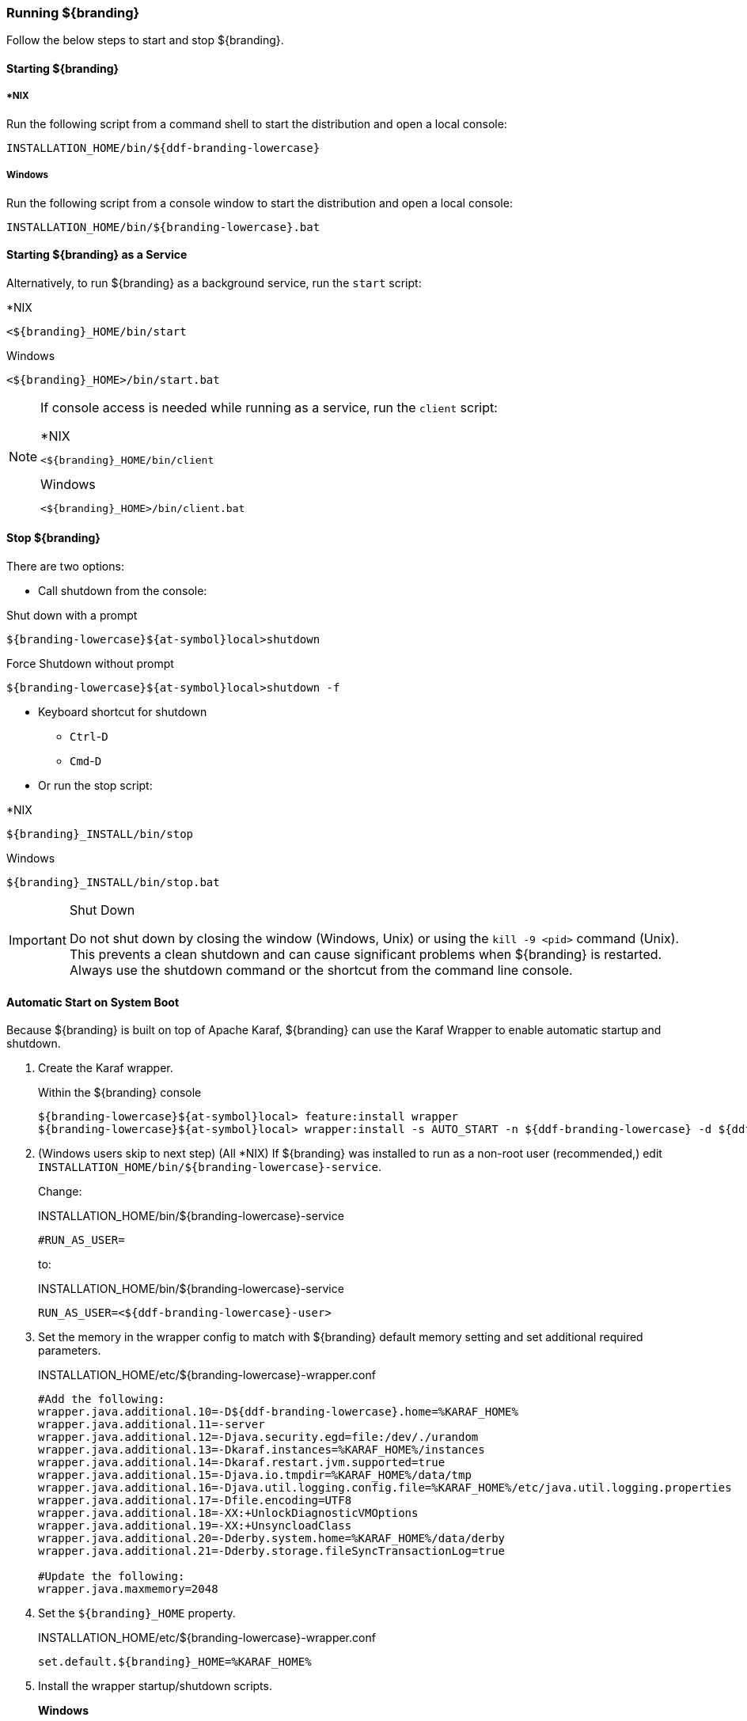 ////
Running Section
////

=== Running ${branding}

Follow the below steps to start and stop ${branding}.

==== Starting ${branding}

===== *NIX

Run the following script from a command shell to start the distribution and open a local console:

----
INSTALLATION_HOME/bin/${ddf-branding-lowercase}
----

===== Windows

Run the following script from a console window to start the distribution and open a local console:

----
INSTALLATION_HOME/bin/${branding-lowercase}.bat
----

==== Starting ${branding} as a Service

Alternatively, to run ${branding} as a background service, run the `start` script:

.*NIX
----
<${branding}_HOME/bin/start
----

.Windows
----
<${branding}_HOME>/bin/start.bat
----

[NOTE]
====
If console access is needed while running as a service, run the `client` script:

.*NIX
----
<${branding}_HOME/bin/client
----

.Windows
----
<${branding}_HOME>/bin/client.bat
----
====

==== Stop ${branding}

There are two options:

* Call shutdown from the console:

.Shut down with a prompt
----
${branding-lowercase}${at-symbol}local>shutdown
----

.Force Shutdown without prompt
----
${branding-lowercase}${at-symbol}local>shutdown -f
----

* Keyboard shortcut for shutdown
** `Ctrl`-`D`
** `Cmd`-`D`
* Or run the stop script:

.*NIX
----
${branding}_INSTALL/bin/stop
----

.Windows
----
${branding}_INSTALL/bin/stop.bat
----

.Shut Down
[IMPORTANT]
====
Do not shut down by closing the window (Windows, Unix) or using the `kill -9 <pid>` command (Unix).
This prevents a clean shutdown and can cause significant problems when ${branding} is restarted.
Always use the shutdown command or the shortcut from the command line console.
====

==== Automatic Start on System Boot
// This section needs to be verified. Valid?
Because ${branding} is built on top of Apache Karaf, ${branding} can use the Karaf Wrapper to enable automatic startup and shutdown.

. Create the Karaf wrapper.
+
.Within the ${branding} console
----
${branding-lowercase}${at-symbol}local> feature:install wrapper
${branding-lowercase}${at-symbol}local> wrapper:install -s AUTO_START -n ${ddf-branding-lowercase} -d ${ddf-branding-lowercase} -D "${branding} Service"
----
+
. (Windows users skip to next step) (All *NIX) If ${branding} was installed to run as a non-root user (recommended,) edit `INSTALLATION_HOME/bin/${branding-lowercase}-service`.
+
Change:
+
.INSTALLATION_HOME/bin/${branding-lowercase}-service
----
#RUN_AS_USER=
----
+
to:
+
.INSTALLATION_HOME/bin/${branding-lowercase}-service
----
RUN_AS_USER=<${ddf-branding-lowercase}-user>
----
+
. Set the memory in the wrapper config to match with ${branding} default memory setting and set additional required parameters.
+
.INSTALLATION_HOME/etc/${branding-lowercase}-wrapper.conf
[source,java,linenums]
----
#Add the following:
wrapper.java.additional.10=-D${ddf-branding-lowercase}.home=%KARAF_HOME%
wrapper.java.additional.11=-server
wrapper.java.additional.12=-Djava.security.egd=file:/dev/./urandom
wrapper.java.additional.13=-Dkaraf.instances=%KARAF_HOME%/instances
wrapper.java.additional.14=-Dkaraf.restart.jvm.supported=true
wrapper.java.additional.15=-Djava.io.tmpdir=%KARAF_HOME%/data/tmp
wrapper.java.additional.16=-Djava.util.logging.config.file=%KARAF_HOME%/etc/java.util.logging.properties
wrapper.java.additional.17=-Dfile.encoding=UTF8
wrapper.java.additional.18=-XX:+UnlockDiagnosticVMOptions
wrapper.java.additional.19=-XX:+UnsyncloadClass
wrapper.java.additional.20=-Dderby.system.home=%KARAF_HOME%/data/derby
wrapper.java.additional.21=-Dderby.storage.fileSyncTransactionLog=true

#Update the following:
wrapper.java.maxmemory=2048
----
+
. Set the `${branding}_HOME` property.
+
.INSTALLATION_HOME/etc/${branding-lowercase}-wrapper.conf
----
set.default.${branding}_HOME=%KARAF_HOME%
----
+
. Install the wrapper startup/shutdown scripts.
+
*Windows*
+
Run the following command in a console window. The command must be run with elevated permissions.
+
----
INSTALLATION_HOME/bin/${branding-lowercase}-service.bat install
----
Startup and shutdown settings can then be managed through *Services MMC Start → Control Panel → Administrative Tools → Services*.
+
*Redhat*
+
----
root${at-symbol}localhost# ln -s ${branding}_INSTALL/bin/${branding-lowercase}-service /etc/init.d/
root${at-symbol}localhost# chkconfig ${ddf-branding-lowercase}-service --add
root${at-symbol}localhost# chkconfig ${ddf-branding-lowercase}-service on
----
+
*Ubuntu*
+
----
root${at-symbol}localhost# ln -s ${branding}_INSTALL/bin/${branding-lowercase}-service /etc/init.d/
root${at-symbol}localhost# update-rc.d -f ${ddf-branding-lowercase}-service defaults
----
+
*Solaris*
+
----
root${at-symbol}localhost# ln -s ${branding}_INSTALL/bin/${branding-lowercase}-service /etc/init.d/
root${at-symbol}localhost# ln -s /etc/init.d/${branding-lowercase}-service /etc/rc0.d/K20${ddf-branding-lowercase}-service
root${at-symbol}localhost# ln -s /etc/init.d/${branding-lowercase}-service /etc/rc1.d/K20${ddf-branding-lowercase}-service
root${at-symbol}localhost# ln -s /etc/init.d/${branding-lowercase}-service /etc/rc2.d/K20${ddf-branding-lowercase}-service
root${at-symbol}localhost# ln -s /etc/init.d/${branding-lowercase}-service /etc/rc3.d/S20${ddf-branding-lowercase}-service
----
+
[WARNING]
====
While it is not a necessary step, information on how to convert the System V init scripts to the Solaris System Management Facility can be found at http://www.oracle.com/technetwork/articles/servers-storage-admin/scripts-to-smf-1641705.html
====
+
.Solaris-Specific Modification
[WARNING]
====
Due to a slight difference between the Linux and Solaris implementation of the `ps` command, the `${ddf-branding-lowercase}-service` script needs to be modified.
====
+
. Locate the following line in ${branding}_INSTALL/bin/${branding-lowercase}-service
+
.Solaris ${branding}_INSTALL/bin/${branding-lowercase}-service
----
pidtest=`$PSEXE -p $pid -o command | grep $WRAPPER_CMD | tail -1`
----
+
. Change the word command to comm.
+
.Solaris ${branding}_Install/bin/${branding-lowercase}-service
----
pidtest=`$PSEXE -p $pid -o comm | grep $WRAPPER_CMD | tail -1`
----

===== Karaf Documentation

Because ${branding} is built on Apache Karaf, more information on operating ${branding} can be found in the http://karaf.apache.org/index/documentation.html[Karaf documentation].

====  Managing Applications from ${admin-console}

The *Manage* button enables activation/deactivation and adding/removing applications.

===== Activating / Deactivating Applications

The *Deactivate* button stops individual applications and any dependent apps.
Certain applications are central to overall functionality and cannot be deactivated.
These will have the *Deactivate* button disabled.
Disabled apps will be moved to a list at the bottom of the page, with an enable button to reactivate, if desired.

The *Add Application* button is at the end of the list of currently active applications.

===== Removing Applications

To remove an application, it must first be deactivated.
This enables the *Remove Application* button.

===== Upgrading Applications

Each application tile includes an upgrade button to select a new version to install.

===== System Settings Tab

The configuration and features installed can be viewed and edited from the System tab as well; however, it is recommended that configuration be managed from the applications tab.

[IMPORTANT]
====
In general, applications should be managed via the applications tab.
Configuration via this page could result in an unstable system.
Proceed with caution!
====

==== Federation

It is recommended to use the *${ddf-catalog} App -> Sources* tab to configure and manage sites/sources.

==== Console Commands

Once the distribution has started, users will have access to a powerful command line console, the ${command-console}.
This ${command-console} can be used to manage services, install new features and applications, and manage the state of the system.

===== Access the System Console

The Command Line Console is the console that is available to the user when the distribution is started manually.
It may also be accessed by using the `bin/client.bat` or `bin/client.sh` scripts.
For more information on how to use the `client` scripts or how to remote into the the shell console, see Using Remote Instances.

===== Example Commands

====== View Bundle Status

Call `bundle:list` on the console to view the status of the bundles loaded in the distribution.

====== View Installed Features

Execute `feature:list` to view the features installed in the distribution.

[NOTE]
====
The majority of functionality and information available on the ${admin-console} is also available on the Command Line Console.
====

==== Catalog Commands

[cols="1,1,8" options="header"]
|===
|Title
|Namespace
|Description

|${ddf-branding}:: Catalog :: Core :: Commands
|catalog
|The Catalog Shell Commands are meant to be used with any `CatalogProvider` implementations.
They provide general useful queries and functions against the Catalog API that can be used for debugging, printing, or scripting.

|===

[WARNING]
====
Most commands can bypass the Catalog framework and interact directly with the Catalog provider if given the `--provider` option, if available.
No pre/post plugins are executed and no message validation is performed if the `--provider` option is used.
====

===== Commands

----
catalog:describe     catalog:dump         catalog:envlist      catalog:ingest       catalog:inspect
catalog:latest       catalog:migrate      catalog:range        catalog:remove       catalog:removeall
catalog:replicate    catalog:search       catalog:spatial      catalog:validate
----

.Command Descriptions
[cols="1,9a" options="header"]
|===

|Command
|Description

|`describe`
|Provides a basic description of the Catalog implementation.

|`dump`
|Exports metacards from the local Catalog. Does not remove them. See below for date filtering options.

|`envlist`
|[IMPORTANT]
====
Deprecated as of ddf-catalog 2.5.0. Please use `platform:envlist`.
====

Provides a list of environment variables.

|`ingest`
|Ingests data files into the Catalog.

|`inspect`
|Provides the various fields of a metacard for inspection.

|`latest`
|Retrieves the latest records from the Catalog based on the Metacard.MODIFIED date.

|`migrate`
|Allows two `CatalogProvider`s to be configured and migrates the data from the primary to the secondary.

|`range`
|Searches by the given range arguments (exclusively).

|`remove`
|Deletes a record from the local Catalog.

|`removeall`
|Attempts to delete all records from the local Catalog.

|`replicate`
|Replicates data from a federated source into the local Catalog.

|`search`
|Searches records in the local Catalog.

|`spatial`
|Searches spatially the local Catalog.

|`validate`
|Validates an XML file against all installed validators and prints out human readable errors and warnings.

|===

===== Available System Console Commands

To get a list of commands, type in the namespace of the desired extension then press the *Tab* key.

For example, type `catalog`, then press *Tab*.

===== System Console Command Help

For details on any command, type `help` then the command.
For example, `help search` (see results of this command in the example below).

.Example Help
----
${branding-lowercase}${at-symbol}local>help search
DESCRIPTION
        catalog:search

    Searches records in the Catalog Provider.

SYNTAX
        catalog:search [options] [SEARCH_PHRASE] [NUMBER_OF_ITEMS]

ARGUMENTS
        SEARCH_PHRASE
                Phrase to query the Catalog Provider. Will take precedence over --searchPhrase option.
                (defaults to *)
        NUMBER_OF_ITEMS
                Number of maximum records to display.
                (defaults to -1)

OPTIONS
        --lastMinutes, -min, -minutes
                Option to filter by the last N minutes. NOTE: Does not apply to CQL filters. Does not stack with other --lastXXXX options. Smaller --lastXXXX time units take precedence over larger time units.
        --cache
                Only search cached entries.
        --searchPhrase, -phrase, -like
                Option to filter by a specific phrase. NOTE: Does not apply to CQL filters. Does not stack with other --lastXXXX options. --lastXXXX options take precedence over this option.
                (defaults to *)
        --temporal, -dt
                Option to use temporal criteria to filter. The default is to use "keyword like * ".
        --endDate, -end
                Flag to specify a start date range to by which to filter. Dates should be formatted as MM-dd-yyyy such as 06-10-2014.
        --lastMonths, -m, -months
                Option to filter by the last N months. NOTE: Does not apply to CQL filters. Does not stack with other --lastXXXX options. Smaller --lastXXXX time units take precedence over larger time units.
        --temporalProperty, -tp
                Option to select which temporal property by which to filter with --XXXDate and--lastXXXX options. Valid values include, but are not limited to, "modified", "created", "effective", and "expiration". Defaults to "created" if not specified or input not recognized.
        --user, -u
                Run command as a different user.
        --lastWeeks, -w, -weeks
                Option to filter by the last N weeks. NOTE: Does not apply to CQL filters. Does not stack with other --lastXXXX options. Smaller --lastXXXX time units take precedence over larger time units.
        --cql, -cqlFilter
                Option to filter by metacards that match a CQL Filter expression. It is recommended to use the search command (catalog:search) first to see which metacards will be filtered.

                CQL Examples:
                	Textual:   --cql "title like 'some text'"
                	Temporal:  --cql "modified before 2012-09-01T12:30:00Z"
                	Spatial:   --cql "DWITHIN(location, POINT (1 2) , 10, kilometers)"
                	Complex:   --cql "title like 'some text' AND modified before 2012-09-01T12:30:00Z"
        --lastDays, -d, -days
                Option to filter by the last N days. NOTE: Does not apply to CQL filters. Does not stack with other --lastXXXX options. Smaller --lastXXXX time units take precedence over larger time units.
        --lastHours, -h, -hours
                Option to filter by the last N hours. NOTE: Does not apply to CQL filters. Does not stack with other --lastXXXX options. Smaller --lastXXXX time units take precedence over larger time units.
        --startDate, -start
                Flag to specify a start date range to by which to filter. Dates should be formatted as MM-dd-yyyy such as 06-10-2014.
        --caseSensitive, -case
                Option to set the --searchPhrase to be case sensitive.
        --provider, -p, -provider
                Interacts with the provider directly instead of the framework.
        --help
                Display this help message
        --lastSeconds, -sec, -seconds
                Option to filter by the last N seconds. NOTE: Does not apply to CQL filters. Does not stack with other --lastXXXX options. Smaller --lastXXXX time units take precedence over larger time units.

----

The `help` command provides a description of the provided command, along with the syntax in how to use it, arguments it accepts, and available options.

===== `catalog:dump` Options

The `catalog:dump` command provides selective export of metacards based on a filter.
The `--cql` option, the `--startDate` and `--endDate` option, the `--lastXXX` options, and the `--searchPhrase` option, allow filtering on the metacard.
These options are mutually exclusive in the order just listed.

If no filtering options are provided, all metacards will be dumped.

====== Examples

----
${branding-lowercase}${at-symbol}local>// Given we've ingested a few metacards
${branding-lowercase}${at-symbol}local>catalog:latest 3
#       ID                                Modified Date              Title
1       a6e9ae09c792438e92a3c9d7452a449f  2014-06-13T09:56:18+10:00
2       b4aced45103a400da42f3b319e58c3ed  2014-06-13T09:52:12+10:00
3       a63ab22361e14cee9970f5284e8eb4e0  2014-06-13T09:49:36+10:00  myTitle

${branding-lowercase}${at-symbol}local>// CQL textural filter
${branding-lowercase}${at-symbol}local>catalog:dump --cql "title like 'myTitle'" /dump/directory/path
 1 file(s) dumped in 0.015 seconds

${branding-lowercase}${at-symbol}local>// CQL temporal filter
${branding-lowercase}${at-symbol}local>catalog:dump --cql "modified before 2012-09-01T12:30:00Z" /dump/directory/path
 2 file(s) dumped in 0.023 seconds

${branding-lowercase}${at-symbol}local>// CQL spatial filter
${branding-lowercase}${at-symbol}local>catalog:dump --cql "DWITHIN(location, POINT (1 2) , 10, kilometers)" /dump/directory/path
 1 file(s) dumped in 0.020 seconds

${branding-lowercase}${at-symbol}local>// CQL complex filter
${branding-lowercase}${at-symbol}local>catalog:dump --cql " title like 'some text' AND modified before 2012-09-01T12:30:00Z" /dump/directory/path
 1 file(s) dumped in 0.015 seconds

${branding-lowercase}${at-symbol}local>// modified between dates
${branding-lowercase}${at-symbol}local>catalog:dump --temporalProperty modified --startDate 06-10-2014 --endDate 06-10-2014 /dump/directory/path
 1 file(s) dumped in 0.024 seconds

${branding-lowercase}${at-symbol}local>// effective after date
${branding-lowercase}${at-symbol}local>catalog:dump --temporalProperty effective --endDate 06-10-2014 /dump/directory/path
 1 file(s) dumped in 0.018 seconds

${branding-lowercase}${at-symbol}local>// created in last 10 seconds
${branding-lowercase}${at-symbol}local>catalog:dump --temporalProperty created --lastSeconds 10 /dump/directory/path
 2 file(s) dumped in 0.024 seconds

${branding-lowercase}${at-symbol}local>// contains phrase
${branding-lowercase}${at-symbol}local>catalog:dump --searchPhrase “MyTitle” /dump/directory/path
 2 file(s) dumped in 0.020 seconds
${branding-lowercase}${at-symbol}local>catalog:dump --searchPhrase “MyTitle” --caseSensitive /dump/directory/path
 0 file(s) dumped in 0.0 seconds

----

===== Application Commands

Application commands are used from the ${ddf-branding} Admin application to manage applications in the ${branding}.

[NOTE]
====
The Application Commands are installed automatically with the Admin Application.
====

[cols="2,1,4"]
|===

|Title
|Namespace
|Description

|${ddf-branding} :: Admin :: Application Service
|app
|The ${ddf-admin} Application Service contains operations to work with applications.

|===

===== Listing Available System Console Commands

To get a list of commands, type in the namespace of the desired extension and press `<tab>`. For example, type in: `app`, then `<tab>`

[source]
----
${ddf-branding-lowercase}${at-symbol}local>app:
app:add       app:list      app:remove    app:start     app:status    app:stop      app:tree
----

===== Command Descriptions

[cols="1m,1m,5" options="header"]
|===

|Command
|Syntax
|Description

|add
|app:add appUri
|Adds an application with the given uri.

|remove
|app:remove appName
|Removes an application with the given name.

|start
|app:start appName
|Starts an application with the given name.

|stop
|app:stop appName
|Stops an application with the given name.

|list
|app:list
|Lists the applications that are in the system and gives their current state.

|status
|app:status appName
|Shows status of an application.
Gives information on the current state, features within the application, what required features are not started and what required bundles are not started.

|tree
|app:tree
|Creates a hierarchy tree of all of the applications.

|===

===== Command Usage Examples

Listing all applications

[source]
----
${branding-lowercase}${at-symbol}local>app:list
State      Name
[ACTIVE  ] catalog-app-<VERSION>
[ACTIVE  ] distribution-<VERSION>
[ACTIVE  ] platform-app-<VERSION>

[...]
----

This list shows all of the applications installed in ${branding}.
From here, use the name of an application to get more information on its status.

Getting status for a specific application

[source]
----
${ddf-branding-lowercase}${at-symbol}local>app:status catalog-app-<VERSION>
catalog-app-<VERSION>

Current State is: ACTIVE

Features Located within this Application:
    catalog-security-filter
    catalog-transformer-resource
    catalog-rest-endpoint
    abdera
    catalog-transformer-xml
    catalog-transformer-thumbnail
    catalog-transformer-metadata
    catalog-transformer-xsltengine
    catalog-core-fanoutframework
    catalog-transformer-tika
    catalog-core-api
    catalog-opensearch-source
    catalog-plugin-federationreplication
    catalog-opensearch-endpoint
    catalog-schematron-plugin
    catalog-transformer-geoformatter
    catalog-transformer-atom
    catalog-core-sourcemetricsplugin
    catalog-core-metricsplugin
    catalog-app
    catalog-transformer-json
    catalog-core-standardframework
    catalog-core

Required Features Not Started
    NONE

Required Bundles Not Started
    NONE

----

===== Application in Failure State

If an application is an a 'FAILED' state, it means that there is a required feature or bundle that is not started.

[source]
----
${ddf-branding-lowercase}${at-symbol}local>app:list
State      Name
[FAILED  ] catalog-app-<VERSION>
[ACTIVE  ] distribution-<VERSION>
[ACTIVE  ] platform-app-<VERSION>
----

In the above case, the catalog app is in a failure state.
Checking the status of that application will show what did not start correctly.

[source]
----
${ddf-branding-lowercase}${at-symbol}local>app:status catalog-app-<VERSION>
catalog-app-<VERSION>

Current State is: FAILED

Features Located within this Application:
    catalog-security-filter
    catalog-transformer-resource
    catalog-rest-endpoint
    abdera
    catalog-transformer-xml
    catalog-transformer-thumbnail
    catalog-transformer-metadata
    catalog-transformer-xsltengine
    catalog-core-fanoutframework
    catalog-transformer-tika
    catalog-core-api
    catalog-opensearch-source
    catalog-plugin-federationreplication
    catalog-opensearch-endpoint
    catalog-schematron-plugin
    catalog-transformer-geoformatter
    catalog-transformer-atom
    catalog-core-sourcemetricsplugin
    catalog-core-metricsplugin
    catalog-app
    catalog-transformer-json
    catalog-core-standardframework
    catalog-core

Required Features Not Started
    NONE

Required Bundles Not Started
    [261]   catalog-opensearch-endpoint
----

This status shows that bundle #261, the catalog-opensearch-endpoint, did not start. Performing a 'list' on the console verifies this:

[source]
----
[ 261] [Resolved   ] [            ] [       ] [   80] DDF :: Catalog :: OpenSearch :: Endpoint (<VERSION>)
----

Once that bundle is started by fixing its error, the catalog application will show as being in an ACTIVE state.

==== Command Scheduler

Command Scheduler is a capability exposed through the ${admin-console} (\${secure_url}/admin) that allows administrators to schedule Command Line Commands to be run at specified intervals.

===== Using the Command Scheduler

The Command Scheduler allows administrators to schedule Command Line Shell Commands to be run in a "platform-independent" method.
For instance, if an administrator wanted to use the Catalog commands to export all records of a Catalog to a directory, the administrator could write a cron job or a scheduled task to remote into the container and execute the command.
Writing these types of scripts are specific to the administrator's operating system and also requires extra logic for error handling if the container is up.
The administrator can also create a Command Schedule, which currently requires only two fields.
The Command Scheduler only runs when the container is running, so there is no need to verify if the container is up.
In addition, when the container is restarted, the commands are rescheduled and executed again.

====== Schedule a Command

. Navigate to the ${admin-console} (${secure_url}/admin).
. Select *${branding} Platform*
. Select *Platform Command Scheduler*.
. Type the command or commands to be executed in the *Command* text field. Commands can be separated by a semicolon and will execute in order from left to right.
. Type in a positive integer for the *Interval In Seconds* field.
. Select the *Save* button. Once the *Save* button is selected, the command is executed immediately. It's next scheduled execution begins after the amount of seconds specified in the *Interval In Seconds* field and repeats indefinitely until the container is shut down or the scheduled command is deleted.

[NOTE]
====
Scheduled Commands can be updated and deleted.
To delete, clear the fields and click *Save*.
To update, modify the fields and click *Save*.
====

===== Updating a Scheduled Command

. Navigate to the *${admin-console}*.
. Click on the *${ddf-platform}* application.
. Click on the *Configuration* tab.
. Under the *Platform Command Scheduler* configuration are all the scheduled commands.
Scheduled commands have the following syntax `${ddf-branding-lowercase}.platform.scheduler.Command.{GUID}` such as `${ddf-branding-lowercase}.platform.scheduler.Command.4d60c917-003a-42e8-9367-1da0f822ca6e`.
. Find the desired configuration to modify and update either the *Command* text field or the *Interval In Seconds* field or both.
. Click *Save changes*.
Once the Save button has been clicked, the command will be executed immediately.
Its next scheduled execution happens after the time specified in Interval In Seconds and repeats indefinitely until the container is shutdown or the Scheduled Command is deleted.

====== Command Output

Commands that normally write out to the console will write out to the distribution's log.
For example, if an `echo "Hello World"` command is set to run every five seconds, the log displays the following:

.Sample Command Output in the Log
----
16:01:32,582 | INFO  | heduler_Worker-1 | ${ddf-branding-lowercase}.platform.scheduler.CommandJob          68 | platform-scheduler   | Executing command [echo Hello World]
16:01:32,583 | INFO  | heduler_Worker-1 | ${ddf-branding-lowercase}.platform.scheduler.CommandJob          70 | platform-scheduler   | Execution Output: Hello World
16:01:37,581 | INFO  | heduler_Worker-4 | ${ddf-branding-lowercase}.platform.scheduler.CommandJob          68 | platform-scheduler   | Executing command [echo Hello World]
16:01:37,582 | INFO  | heduler_Worker-4 | ${ddf-branding-lowercase}.platform.scheduler.CommandJob          70 | platform-scheduler   | Execution Output: Hello World
----

In short, administrators can view the status of a run within the log as long as INFO was set as the status level.

==== Subscriptions Commands

[cols="3,1,6" options="header"]
|===

|Title
|Namespace
|Description

|`${ddf-branding} :: Catalog :: Core :: PubSub Commands`
|`subscriptions`
|The ${branding} PubSub shell commands provide functions to list the registered subscriptions in ${branding} and to delete subscriptions.

|===

[WARNING]
====
The subscriptions commands are installed when the Catalog application is installed.
====

===== Commands

----
${branding-lowercase}${at-symbol}local>subscriptions:
subscriptions:delete    subscriptions:list
----

===== Command Descriptions

[cols="1,4" options="header"]
|===

|Command
|Description

|`delete`
|Deletes the subscription(s) specified by the search phrase or LDAP filter.

|`list`
|List the subscription(s) specified by the search phrase or LDAP filter.
|===

===== List Available System Console Commands

To get a list of commands, type the namespace of the desired extension the press the Tab key.

For example, type `subscriptions` then press *Tab*.

System Console Command Help
For details on any command type `help` then the subscriptions command.
For example, `help subscriptions:list` displays the data in the following table.

.Example Help
----
${branding-lowercase}${at-symbol}local>help subscriptions:list
DESCRIPTION
        subscriptions:list
        Allows users to view registered subscriptions.
SYNTAX
        subscriptions:list [options] [search phrase or LDAP filter]
ARGUMENTS
        search phrase or LDAP filter
                Subscription ID to search for. Wildcard characters (*) can be used in the ID, e.g., my*name or *123. If an id is not provided, then
                all of the subscriptions are displayed.
OPTIONS
        filter, -f
                Allows user to specify any type of LDAP filter rather than searching on single subscription ID.
                You should enclose the LDAP filter in quotes since it will often have special characters in it.
                An example LDAP filter would be:
                (& (subscription-id=my*) (subscription-id=*169*))
                which searches for all subscriptions starting with "my" and having 169 in the ID, which can be thought of as part of an IP address.
                An example of the entire quote command would be:
                subscriptions:list -f ""(& (subscription-id=my*) (subscription-id=*169*))"
        --help
                Display this help message
----

The `help` command provides a description of the command, along with the syntax on how to use it, arguments it accepts, and available options.

===== `subscriptions:list` Command Usage Examples

Note that no arguments are required for the `subscriptions:list` command.
If no argument is provided, all subscriptions will be listed.
A count of the subscriptions found matching the list command's search phrase (or LDAP filter) is displayed first followed by each subscription's ID.

====== List All Subscriptions

----
${branding-lowercase}${at-symbol}local>subscriptions:list

Total subscriptions found: 3

Subscription ID
my.contextual.id.v20|http://172.18.14.169:8088/mockCatalogEventConsumerBinding?WSDL
my.contextual.id.v30|http://172.18.14.169:8088/mockEventConsumerBinding?WSDL
my.contextual.id.json|http://172.18.14.169:8088/services/json/local/event/notification
----

====== List a Specific Subscription by ID

----
${branding-lowercase}${at-symbol}local>subscriptions:list "my.contextual.id.v20|http://172.18.14.169:8088/mockCatalogEventConsumerBinding?WSDL"

Total subscriptions found: 1

Subscription ID
my.contextual.id.v20|http://172.18.14.169:8088/mockCatalogEventConsumerBinding?WSDL
----

[WARNING]
====
It is recommended to always quote the search phrase (or LDAP filter) argument to the command so that any special characters are properly processed.
====

====== List Subscriptions Using Wildcards

----
${branding-lowercase}${at-symbol}local>subscriptions:list "my*"

Total subscriptions found: 3

Subscription ID
my.contextual.id.v20|http://172.18.14.169:8088/mockCatalogEventConsumerBinding?WSDL
my.contextual.id.v30|http://172.18.14.169:8088/mockEventConsumerBinding?WSDL
my.contextual.id.json|http://172.18.14.169:8088/services/json/local/event/notification


${branding-lowercase}${at-symbol}local>subscriptions:list "*json*"

Total subscriptions found: 1

Subscription ID
my.contextual.id.json|http://172.18.14.169:8088/services/json/local/event/notification


${branding-lowercase}${at-symbol}local>subscriptions:list "*WSDL"

Total subscriptions found: 2

Subscription ID
my.contextual.id.v20|http://172.18.14.169:8088/mockCatalogEventConsumerBinding?WSDL
my.contextual.id.v30|http://172.18.14.169:8088/mockEventConsumerBinding?WSDL

----

====== List Subscriptions Using an LDAP Filter
The example below illustrates searching for any subscription that has "json" or "v20" anywhere in its subscription ID.

----
${branding-lowercase}${at-symbol}local>subscriptions:list -f "(|(subscription-id=*json*) (subscription-id=*v20*))"

Total subscriptions found: 2

Subscription ID
my.contextual.id.v20|http://172.18.14.169:8088/mockCatalogEventConsumerBinding?WSDL
my.contextual.id.json|http://172.18.14.169:8088/services/json/local/event/notification
----

The example below illustrates searching for any subscription that has `json` and `172.18.14.169` in its subscription ID. This could be a handy way of finding all subscriptions for a specific site.

----
${branding-lowercase}${at-symbol}local>subscriptions:list -f "(&(subscription-id=*json*) (subscription-id=*172.18.14.169*))"

Total subscriptions found: 1

Subscription ID
my.contextual.id.json|http://172.18.14.169:8088/services/json/local/event/notification
----

===== `subscriptions:delete` Command Usage Example

The arguments for the `subscriptions:delete` command are the same as for the `list` command, except that a search phrase or LDAP filter must be specified.
If one of these is not specified an error will be displayed.
When the `delete` command is executed it will display each subscription ID it is deleting.
If a subscription matches the search phrase but cannot be deleted, a message in red will be displayed with the ID.
After all matching subscriptions are processed, a summary line is displayed indicating how many subscriptions were deleted out of how many matching subscriptions were found.

====== Delete a Specific Subscription Using Its Exact ID

----
${branding-lowercase}${at-symbol}local>subscriptions:delete "my.contextual.id.json|http://172.18.14.169:8088/services/json/local/event/notification"

Deleted subscription for ID = my.contextual.id.json|http://172.18.14.169:8088/services/json/local/event/notification

Deleted 1 subscriptions out of 1 subscriptions found.
----

===== Delete Subscriptions Using Wildcards

[source,linenums]
----
${branding-lowercase}${at-symbol}local>subscriptions:delete "my*"

Deleted subscription for ID = my.contextual.id.v20|http://172.18.14.169:8088/mockCatalogEventConsumerBinding?WSDL
Deleted subscription for ID = my.contextual.id.v30|http://172.18.14.169:8088/mockEventConsumerBinding?WSDL

Deleted 2 subscriptions out of 2 subscriptions found.

${branding-lowercase}${at-symbol}local>subscriptions:delete "*json*"

Deleted subscription for ID = my.contextual.id.json|http://172.18.14.169:8088/services/json/local/event/notification

Deleted 1 subscriptions out of 1 subscriptions found.
----

===== Delete All Subscriptions

[source,linenums]
----
${branding-lowercase}${at-symbol}local>subscriptions:delete *

Deleted subscription for ID = my.contextual.id.v30|http://172.18.14.169:8088/mockEventConsumerBinding?WSDL
Deleted subscription for ID = my.contextual.id.v20|http://172.18.14.169:8088/mockCatalogEventConsumerBinding?WSDL
Deleted subscription for ID = my.contextual.id.json|http://172.18.14.169:8088/services/json/local/event/notification

Deleted 3 subscriptions out of 3 subscriptions found.
----

===== Delete Subscriptions Using an LDAP Filter

----
${branding-lowercase}${at-symbol}local>subscriptions:delete -f "(&(subscription-id=*WSDL) (subscription-id=*172.18.14.169*))"

Deleted subscription for ID = my.contextual.id.v20|http://172.18.14.169:8088/mockCatalogEventConsumerBinding?WSDL
Deleted subscription for ID = my.contextual.id.v30|http://172.18.14.169:8088/mockEventConsumerBinding?WSDL

Deleted 2 subscriptions out of 2 subscriptions found.
----

==== Platform Commands

[cols="2,1,7" options="header"]
|===

|Title
|Namespace
|Description

|${branding} Platform Commands
|`platform`
|The ${branding} Platform Shell Commands provide generic platform management functions

|===

[WARNING]
====
The Platform Commands are installed when the Platform application is installed.
====

===== Commands

====== Command Descriptions

----
${branding-lowercase}${at-symbol}local>platform:
platform:describe    platform:envlist
----

[cols="2" options="header"]
|===

|Command
|Description

|`config-export`
|Exports the current configurations.

|`config-status`
|Lists import status of configuration files.

|`describe`
|Shows the current platform configuration.

|`envlist`
|Provides a list of environment variables.

|===

====== List Available System Console Commands

To view a list of commands, type the namespace of the desired extension and press the *Tab* key.

For example, type *platform* then press *Tab*.

===== System Console Command Help

For details on any command type `help` followed by the platform command.

For example, help `platform:envlist`

===== Example Help

----
${branding-lowercase}${at-symbol}local>help platform:envlist
DESCRIPTION
        platform:envlist

        Provides a list of environment variables

SYNTAX
        platform:envlist [options]

OPTIONS
        --help
                Display this help message
----

The `help` command provides a description of the provided command, along with the syntax in how to use it, arguments it accepts, and available options.

==== Persistence Commands

[cols="2,1,7" options="header"]
|===
|Title
|Namespace
|Description

|${branding}:: Persistence :: Core :: Commands
|store
|The Persistence Shell Commands are meant to be used with any PersistentStore implementations. They provide the ability to query and delete entries from the persistence store.

|===

===== Commands

----
store:delete    store:list
----

====== Command Descriptions

[cols="2,6"]
|===

|Command
|Description

|`delete`
|Delete entries from the persistence store that match a given CQL statement

|`list`
|Lists entries that are stored in the persistence store.

|===

====== Available System Console Commands

To get a list of commands, type in the namespace of the desired extension then press the *Tab* key.

For example, type _store_, then press *Tab*.

===== System Console Command Help

For details on any command, type help then the command.
For example, help `store:list` (see results of this command in the example below).

====== Example Help

----
${branding-lowercase}${at-symbol}local>help store:list
DESCRIPTION
        store:list

    Lists entries that are available in the persistent store.

SYNTAX
        store:list [options]

OPTIONS
        User ID, -u, --user
                User ID to search for notifications. If an id is not provided, then all of the notifications for all users are displayed.
        --help
                Display this help message
        Persistence Type, -t, --type
                Type of item to retrieve from the persistence store.
                Options: metacard, saved_query, notification, task, or workspace
        CQL, -c, --cql
                OGC CQL statement to query the persistence store. Not specifying returns all entries. More information on CQL is available at:
                http://docs.geoserver.org/stable/en/user/tutorials/cql/cql_tutorial.html
----

The `help` command provides a description of the provided command, along with the syntax in how to use it, arguments it accepts, and available options.

==== CQL Syntax

The CQL syntax used should follow the OGC CQL format.
Examples and a description of the grammar is located at http://docs.geoserver.org/stable/en/user/tutorials/cql/cql_tutorial.html[CQL Tutorial].

===== Examples

----
Finding all notifications that were sent due to a download:
${branding-lowercase}${at-symbol}local>store:list --cql "application='Downloads'" --type notification

Deleting a specific notification:
${branding-lowercase}${at-symbol}local>store:delete --cql "id='fdc150b157754138a997fe7143a98cfa'" --type notification
----

==== Ingesting Data

Ingesting is the process of getting metadata into the Catalog Framework.
Ingested files are "transformed" into a neutral format that can be search against as well as migrated to other formats and systems.
There are multiple methods available for ingesting files into the ${branding}.

===== File types supported

${branding} supports a wide variety of file types and data types for ingest.
The ${branding}'s internal Input Transformers extract the necessary data into a generalized format.
${branding} supports ingest of many datatypes and commonly used file formats, such as Microsoft office products: Word documents, Excel spreadsheets, and PowerPoint presentations as well as .pdf files, GeoJson and others.

==== Methods of Ingest

===== Easy (for fewer records or manual ingesting)

====== Ingest command (console)

The ${branding} console application has a command line option for ingesting files

====== Usage

The syntax for the ingest command is `ingest -t <transformer type> <file path>` relative to the installation path.

For XML data, run this command:
----
ingest -t xml examples/metacards/xml
----

====== Directory Monitor

The ${ddf-catalog} application contains a Directory Monitor feature that allows files placed in a single directory to be monitored and ingested automatically.
For more information about configuring a directory to be monitored, consult Directory Monitor.

====== Using Directory Monitor

Simply place the desired files in the monitored directory and it will be ingested automatically.
If, for any reason, the files cannot be ingested, they will be moved to an automatically created sub-folder named `.errors`.
Optionally, ingested files can be automatically moved to a sub-folder called `.ingested`.

===== Medium

====== External Methods

Several third-party tools, such as cURL.exe and the Chrome Advanced Rest Client, can be used to send files and other types of data to ${branding} for ingest.

.Windows Example
----
curl -H "Content-type: application/json;id=geojson" -i -X POST -d ${at-symbol}"C:\path\to\geojson_valid.json" ${secure_url}/services/catalog
----
+
.*NIX Example
----
curl -H "Content-type: application/json;id=geojson" -i -X POST -d ${at-symbol}geojson_valid.json ${secure_url}/services/catalog
----
+
Where:
*-H* adds an HTTP header. In this case, Content-type header `application/json;id=geojson` is added to match the data being sent in the request.
*-i* requests that HTTP headers are displayed in the response.
*-X* specifies the type of HTTP operation. For this example, it is necessary to POST (ingest) data to the server.
*-d* specifies the data sent in the POST request. The `${at-symbol}` character is necessary to specify that the data is a file.
+
The last parameter is the URL of the server that will receive the data.
+
This should return a response similar to the following (the actual catalog ID in the id and Location URL fields will be different):
+
.Sample Response
[source,http,linenums]
----
HTTP/1.1 201 Created
Content-Length: 0
Date: Mon, 22 Apr 2015 22:02:22 GMT
id: 44dc84da101c4f9d9f751e38d9c4d97b
Location: ${secure_url}/services/catalog/44dc84da101c4f9d9f751e38d9c4d97b
Server: Jetty(7.5.4.v20111024)
----
+
. Verify the entry was successfully ingested by entering in a browser the URL returned in the POST response's HTTP header. For instance in our example, it was `/services/catalog/44dc84da101c4f9d9f751e38d9c4d97b`. This should display the catalog entry in XML within the browser.
. Verify the catalog entry exists by executing a query via the OpenSearch endpoint.
. Enter the following URL in a browser /services/catalog/query?q=ddf. A single result, in Atom format, should be returned.

===== Verifying Ingest

. Verify GeoJson file was stored using the Content REST endpoint.
.. Send a GET command to read the content from the content repository using the Content REST endpoint. This can be done using `cURL` command below. Note that the GUID will be different for each ingest. The GUID can be determined by going to the `<DISTRIBUTION_INSTALL_DIR>/content/store` directory and copying the sub-directory in this folder (there should only be one).

.Windows Example
[source,terminal]
----
curl -X GET ${secure_url}/services/content/c90147bf86294d46a9d35ebbd44992c5
----

.*NIX Example
[source,terminal]
----
curl -X GET ${secure_url}/services/content/c90147bf86294d46a9d35ebbd44992c5
----

The response to the GET command will be the contents of the `geojson_valid.json` file originally ingested.

===== Advanced (more records, automated ingest)

The ${branding} provides endpoints for both REST and SOAP services, allowing integration with other data systems and the ability to further automate ingesting data into the catalog.

==== Removing Expired Records from Catalog

${branding} has many ways to remove expired records from the underlying Catalog data store.
Nevertheless, the benefits of data standardization is that an attempt can be made to remove records without the need to know any vendor-specific information.
Whether the data store is a search server, a No-SQL database, or a relational database, expired records can be removed universally using the Catalog API and the Catalog Commands.

===== Universal Expired Records Removal

====== Manual Removal

To manually remove expired records from the Catalog, execute in the Command Line Console,

----
catalog:removeall --expired
----

When prompted, type yes to remove all expired records.

[TIP]
====
For help on the removeall command, execute

`help catalog:removeall`
====

====== Automated Removal

By default, the ${branding} runs a scheduled command every 24 hours to remove expired records.
The command is executed and scheduled <<Using the Command Scheduler>>.
To change the configuration out of the box, follow the <<Updating a Scheduled Command>> instructions.
If an administrator wants to create additional scheduled tasks to remove records from the local Catalog, the administrator can follow the steps provided in the Scheduling a Command section.
In the Command text field, type the following

`catalog:removeall --force --expired`

If it is intended to have this run daily, type 86400 for the amount of seconds.
(60 seconds/min x 60 minutes/hr x 24 hours/day = 86400 seconds for one day)

===== Explanation of Command to Remove Expired Records

The `catalog:removeall` command states you want to remove records from the local Catalog.

The `--force` option is used to suppress the confirmation message which asks a user if the user intentionally wants to permanently remove records from the Catalog.

The `--expired` option is to remove only expired records.

[IMPORTANT]
====
If the `--expired` option is omitted, then all records will be removed from the Catalog.
====

===== Non-Universal or Catalog Specific Removal

Using the Catalog Commands is convenient for achieving many goals such as removing expired records, but is not always the most efficient since not all Catalog implementation details are known.
The Catalog API does not allow for every special nuance of a specific data store.
Therefore, whether an administrator's data store is from Oracle, Solr, or any other vendor, the administrator should consult the specific Catalog implementation's documentation on the best method to remove metadata.
Many specific Catalog implementations might come with their own custom scripts for removing expired metadata such as the SQL scripts provided for the Oracle Catalog implementation.

===== Automatic Catalog Backup

To backup local catalog records.
A backup plugin is disabled by default for performance reasons.
It can be enabled and configured in the:

*${admin-console} -> ${ddf-catalog} -> Configuration -> Backup Post-Ingest Plugin.*

==== Metrics Reporting

Metrics are available in several formats and levels of detail.

Complete the following procedure now that several queries have been executed.

. Select *${branding}-Platform*
. Select *Metrics* tab
. For individual metrics, choose the format desired from the desired timeframe column
.. PNG
.. CSV
.. XLS
. For a detailed report of all metrics, at the bottom of the page are selectors to choose time frame and summary level.
A report is generated in _xls_ format.

==== Monitoring ${branding}

The ${branding} contains many tools to monitor system functionality, usage, and overall system health.

===== Managing Logging

The ${branding} supports a dynamic and customizable logging system including log level, log format, log output destinations, roll over, etc.

====== Configuring Logging

Edit the configuration file `[${branding-lowercase}_install_dir]/etc/org.ops4j.pax.logging.cfg]`

====== ${branding} log file

The name and location of the log file can be changed with the following setting:

`log4j.appender.out.file=<KARAF.DATA>/log/${branding-lowercase}.log`

====== [[controlling_log_level]]Controlling log level

A useful way to debug and detect issues is to change the log level:

`log4j.rootLogger=DEBUG, out, osgi:VmLogAppender`

====== Controlling the size of the log file

Set the maximum size of the log file before it is rolled over by editing the value of this setting:

`log4j.appender.out.maxFileSize=20MB`

====== Number of backup log files to keep

Adjust the number of backup files to keep by editing the value of the of this setting:

`log4j.appender.out.maxBackupIndex=10`

====== Enabling logging of inbound and outbound SOAP messages for the ${branding} SOAP endpoints

By default, the ${branding} start scripts include a system property enabling logging of inbound and outbound SOAP messages.

`-Dcom.sun.xml.ws.transport.http.HttpAdapter.dump=true`

In order to see the messages in the log, one must set the logging level for `org.apache.cxf.services` to `INFO`. By default, the logging level for `org.apache.cxf` is set to `WARN`.

`${branding-lowercase}${at-symbol}local>log:set INFO org.apache.cxf.services`

===== External Resources

Other appenders can be selected and configured.

For more detail on configuring the log file and what is logged to the console a handy reference is `http://karaf.apache.org/manual/latest-2.2.x/users-guide/logging-system.html`

==== Enabling HTTP Access Logging

===== Configuring

To enable access logs for the current ${branding}, do the following:

* Update the `jetty.xml` file located in `etc/` adding the following xml:

[source,xml,linenums]
----
<Get name="handler">
    <Call name="addHandler">
      <Arg>
        <New class="org.eclipse.jetty.server.handler.RequestLogHandler">
          <Set name="requestLog">
            <New id="RequestLogImpl" class="org.eclipse.jetty.server.NCSARequestLog">
              <Arg><SystemProperty name="jetty.logs" default="data/log/"/>/yyyy_mm_dd.request.log</Arg>
              <Set name="retainDays">90</Set>
              <Set name="append">true</Set>
              <Set name="extended">false</Set>
              <Set name="LogTimeZone">GMT</Set>
            </New>
          </Set>
        </New>
      </Arg>
    </Call>
  </Get>
----

Change the location of the logs to the desired location. In the settings above, location will default to data/log (same place where the log is located).

The log is using _National Center for Supercomputing Association Applications (NCSA)_ or Common format (hence the class 'NCSARequestLog').
This is the most popular format for access logs and can be parsed by many web server analytics tools. Here is a sample output:

[source]
----
127.0.0.1 -  -  [14/Jan/2013:16:21:24 +0000] "GET /favicon.ico HTTP/1.1" 200 0
127.0.0.1 -  -  [14/Jan/2013:16:21:33 +0000] "GET /services/ HTTP/1.1" 200 0
127.0.0.1 -  -  [14/Jan/2013:16:21:33 +0000] "GET /services//?stylesheet=1 HTTP/1.1" 200 0
127.0.0.1 -  -  [14/Jan/2013:16:21:33 +0000] "GET /favicon.ico HTTP/1.1" 200 0
----

===== External Resources

http://team.ops4j.org/wiki/display/paxweb/Advanced+Jetty+Configuration[Advanced Jetty Configuration]
http://wiki.eclipse.org/Jetty/Tutorial/RequestLog[Jetty Request Log Tutorial]

===== Using the LogViewer

Monitor system logs with the *LogViewer*, a convenient "viewing portal" for incoming logs.

* Navigate to the LogViewer at \${secure_url}/admin/logviewer

The LogViewer displays the most recent 500 log messages by default, but will grow to a maximum of 5000 messages.

The top left button labeled LIVE/PAUSED will toggle live retrieval of incoming logs from the backend.

Log events can be filtered by:

* Log level (`ERROR`, `WARNING`, etc).
** The LogViewer will display at the currently configured log level for the Karaf logs.
*** See <<controlling_log_level, Controlling Log Level>> to change log level.
* Log message text.
* Bundle generating the message.

[NOTE]
====
The LogViewer settings don't change any of the underlying logging settings, only which messages are displayed.
It does not affect the logs generated or events captured by the system logger.
====

[WARNING]
====
It is not recommended to use the LogViewer if the system logger is set to a low reporting level such as `TRACE`.
The volume of messages logged will exceed the polling rate, and incoming logs may be missed.

Logs may also be missed by the LogViewer if polling is paused for an extended period of time.

The actual logs being polled by the LogViewer can still be accessed at `<INSTALL_HOME>/data/log`
====
